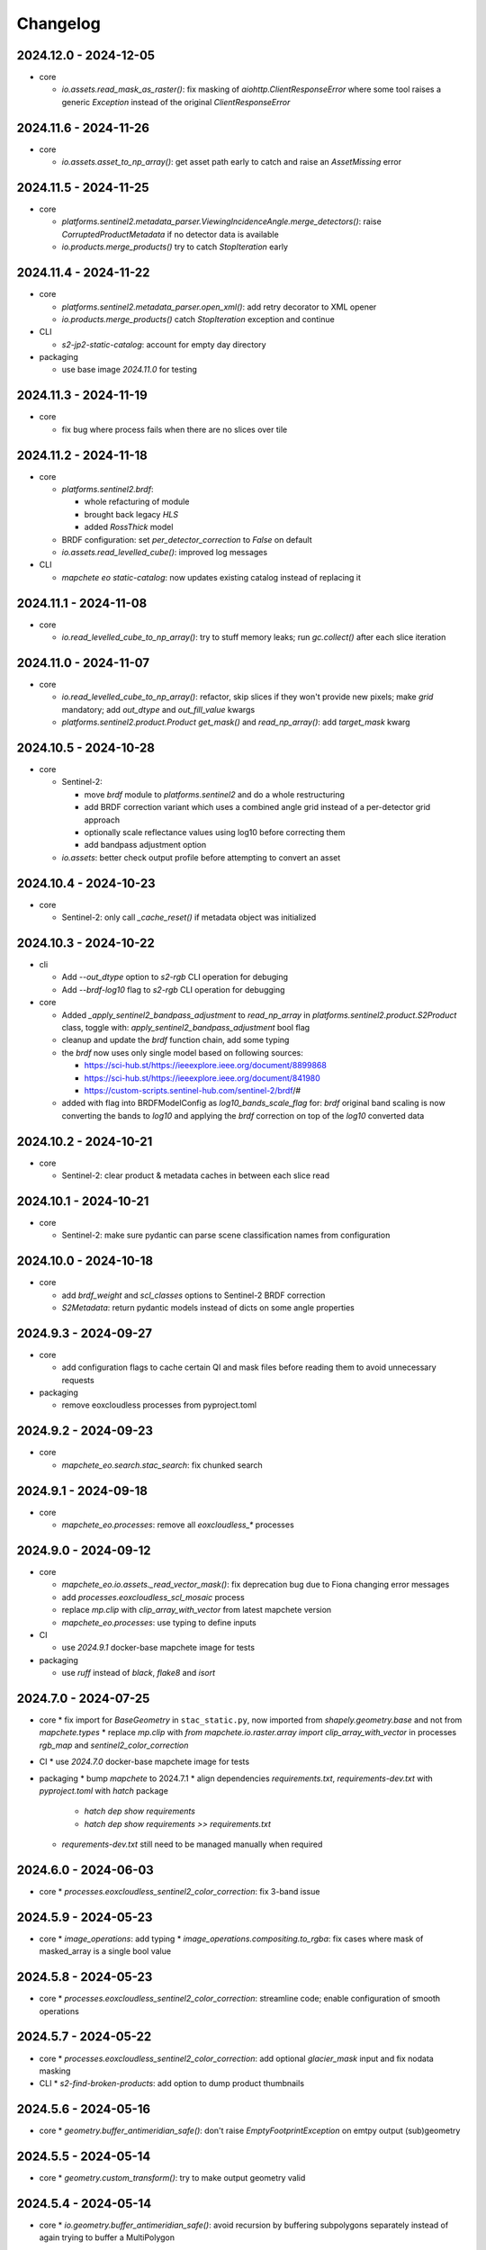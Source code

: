#########
Changelog
#########


2024.12.0 - 2024-12-05
----------------------

* core

  * `io.assets.read_mask_as_raster()`: fix masking of `aiohttp.ClientResponseError` where some tool raises a generic `Exception` instead of the original `ClientResponseError`


2024.11.6 - 2024-11-26
----------------------

* core

  * `io.assets.asset_to_np_array()`: get asset path early to catch and raise an `AssetMissing` error


2024.11.5 - 2024-11-25
----------------------

* core

  * `platforms.sentinel2.metadata_parser.ViewingIncidenceAngle.merge_detectors()`: raise `CorruptedProductMetadata` if no detector data is available
  * `io.products.merge_products()` try to catch `StopIteration` early


2024.11.4 - 2024-11-22
----------------------

* core

  * `platforms.sentinel2.metadata_parser.open_xml()`: add retry decorator to XML opener
  * `io.products.merge_products()` catch `StopIteration` exception and continue

* CLI

  * `s2-jp2-static-catalog`: account for empty day directory

* packaging

  * use base image `2024.11.0` for testing


2024.11.3 - 2024-11-19
----------------------

* core

  * fix bug where process fails when there are no slices over tile


2024.11.2 - 2024-11-18
----------------------

* core

  * `platforms.sentinel2.brdf`:

    * whole refacturing of module
    * brought back legacy `HLS`
    * added `RossThick` model

  * BRDF configuration: set `per_detector_correction` to `False` on default

  * `io.assets.read_levelled_cube()`: improved log messages

* CLI

  * `mapchete eo static-catalog`: now updates existing catalog instead of replacing it


2024.11.1 - 2024-11-08
----------------------

* core

  * `io.read_levelled_cube_to_np_array()`: try to stuff memory leaks; run `gc.collect()` after each slice iteration


2024.11.0 - 2024-11-07
----------------------

* core

  * `io.read_levelled_cube_to_np_array()`: refactor, skip slices if they won't provide new pixels; make `grid` mandatory; add `out_dtype` and `out_fill_value` kwargs
  * `platforms.sentinel2.product.Product` `get_mask()` and `read_np_array()`: add `target_mask` kwarg


2024.10.5 - 2024-10-28
----------------------

* core

  * Sentinel-2:

    * move `brdf` module to `platforms.sentinel2` and do a whole restructuring
    * add BRDF correction variant which uses a combined angle grid instead of a per-detector grid approach
    * optionally scale reflectance values using log10 before correcting them
    * add bandpass adjustment option

  * `io.assets`: better check output profile before attempting to convert an asset


2024.10.4 - 2024-10-23
----------------------

* core

  * Sentinel-2: only call `_cache_reset()` if metadata object was initialized


2024.10.3 - 2024-10-22
----------------------

* cli
  
  * Add `--out_dtype` option to `s2-rgb` CLI operation for debuging
  * Add `--brdf-log10` flag to `s2-rgb` CLI operation for debugging

* core
  
  * Added `_apply_sentinel2_bandpass_adjustment` to `read_np_array` in `platforms.sentinel2.product.S2Product` class, toggle with: `apply_sentinel2_bandpass_adjustment` bool flag
  * cleanup and update the `brdf` function chain, add some typing
  * the `brdf` now uses only single model based on following sources:

    * https://sci-hub.st/https://ieeexplore.ieee.org/document/8899868
    * https://sci-hub.st/https://ieeexplore.ieee.org/document/841980
    * https://custom-scripts.sentinel-hub.com/sentinel-2/brdf/#

  * added with flag into BRDFModelConfig as `log10_bands_scale_flag` for: `brdf` original band scaling is now converting the bands to `log10` and applying the `brdf` correction on top of the `log10` converted data
  

2024.10.2 - 2024-10-21
----------------------

* core

  * Sentinel-2: clear product & metadata caches in between each slice read


2024.10.1 - 2024-10-21
----------------------

* core

  * Sentinel-2: make sure pydantic can parse scene classification names from configuration


2024.10.0 - 2024-10-18
----------------------

* core

  * add `brdf_weight` and `scl_classes` options to Sentinel-2 BRDF correction
  * `S2Metadata`: return pydantic models instead of dicts on some angle properties


2024.9.3 - 2024-09-27
---------------------

* core

  * add configuration flags to cache certain QI and mask files before reading them to avoid unnecessary requests

* packaging

  * remove eoxcloudless processes from pyproject.toml


2024.9.2 - 2024-09-23
---------------------

* core

  * `mapchete_eo.search.stac_search`: fix chunked search


2024.9.1 - 2024-09-18
---------------------

* core

  * `mapchete_eo.processes`: remove all `eoxcloudless_*` processes


2024.9.0 - 2024-09-12
---------------------

* core

  * `mapchete_eo.io.assets._read_vector_mask()`: fix deprecation bug due to Fiona changing error messages
  * add `processes.eoxcloudless_scl_mosaic` process
  * replace `mp.clip` with `clip_array_with_vector` from latest mapchete version
  * `mapchete_eo.processes`: use typing to define inputs

* CI

  * use `2024.9.1` docker-base mapchete image for tests

* packaging

  * use `ruff` instead of `black`, `flake8` and `isort`


2024.7.0 - 2024-07-25
---------------------

* core
  * fix import for `BaseGeometry` in ``stac_static.py``, now imported from `shapely.geometry.base` and not from `mapchete.types`
  * replace `mp.clip` with `from mapchete.io.raster.array import clip_array_with_vector` in processes `rgb_map` and `sentinel2_color_correction`

* CI
  * use `2024.7.0` docker-base mapchete image for tests

* packaging
  * bump `mapchete` to 2024.7.1
  * align dependencies `requirements.txt`, `requirements-dev.txt` with `pyproject.toml` with `hatch` package
    * `hatch dep show requirements`
    * `hatch dep show requirements >> requirements.txt`  
  * `requrements-dev.txt` still need to be managed manually when required


2024.6.0 - 2024-06-03
---------------------

* core
  * `processes.eoxcloudless_sentinel2_color_correction`: fix 3-band issue


2024.5.9 - 2024-05-23
---------------------

* core
  * `image_operations`: add typing
  * `image_operations.compositing.to_rgba`: fix cases where mask of masked_array is a single bool value


2024.5.8 - 2024-05-23
---------------------

* core
  * `processes.eoxcloudless_sentinel2_color_correction`: streamline code; enable configuration of smooth operations


2024.5.7 - 2024-05-22
---------------------

* core
  * `processes.eoxcloudless_sentinel2_color_correction`: add optional `glacier_mask` input and fix nodata masking

* CLI
  * `s2-find-broken-products`: add option to dump product thumbnails


2024.5.6 - 2024-05-16
---------------------

* core
  * `geometry.buffer_antimeridian_safe()`: don't raise `EmptyFootprintException` on emtpy output (sub)geometry



2024.5.5 - 2024-05-14
---------------------

* core
  * `geometry.custom_transform()`: try to make output geometry valid


2024.5.4 - 2024-05-14
---------------------

* core
  * `io.geometry.buffer_antimeridian_safe()`: avoid recursion by buffering subpolygons separately instead of again trying to buffer a MultiPolygon


2024.5.3 - 2024-05-08
---------------------

* core
  * move `io.geometry` module to root
  * `geometry.custom_transform()`: enable handling empty geometry
  * added `exceptions.ItemGeometryError` and raise it when parsing geometries of STAC items fails


2024.5.2 - 2024-05-07
---------------------

* core
  * add blacklist capability for `S2AWS_JP2` archive
  * fix antimeridian-crossing footprint reprojection issue


2024.5.1 - 2024-05-07
---------------------

* core
  * add static search catalog for antimeridian products
  * `io.assets.read_mask_as_raster()`
    * use `read_raster_window()` when `dst_grid` is given
    * optionally cache file locally before reading by activating `cachde_reading` flag


2024.5.0 - 2024-05-03
---------------------

* core
  * add retries around various `rasterio_open` calls


2024.4.3 - 2024-04-26
---------------------

* core
  * repair footprints if required


2024.4.2 - 2024-04-19
---------------------

* core
  * S2AWS_JP2: apply offset if required


2024.4.1 - 2024-04-19
---------------------

* core
  * determine `boa_offset_applied` also for S2AWS_JP2 items


2024.4.0 - 2024-04-18
---------------------

* core
  * make `UTMSearchCatalog` handle empty areas

* CLI
  * add `s2-find-broken-products` subcommand
  * `s2-verify`: extend verification by analyzing outliers in thumbnail


2024.3.6 - 2024-03-29
---------------------

* core
  * `S2Product.get_mask()`: don't fail on EmptyFootprintException after buffering footprint


2024.3.5 - 2024-03-27
---------------------

* core
  * `MaskConfig` was extended by the `footprint_buffer_m` value (default: -500) to clip Sentinel-2 products
  * extended CLI to be able to handle `S2AWS_JP2` archive
  * streamline STAC items from AWS JP2 archive to match the naming schemes of AWS COG; also add datastrip_id
  * added much typing information on the go
  * replaced `Catalog` abstract base class with `CatalogProtocol` protocol
  * enabled `UTMSearchCatalog` to write static STAC catalog (used to create testdata fixtures over Antimeridian)
  * improved `UTMSearchCatalog` search algorithm by querying multiple S2Tiles per day at once


2024.3.4 - 2024-03-26
---------------------

* core
  * fix `color_correction.py` structure, dtypes and operations order


2024.3.3 - 2024-03-25
---------------------

* core
  * add `image_operations.sigmodial` to `image_operations` and `image_operations.color_correction` submodule to mimic rio color even further and to have eox control over its array operations
  * add `sigmodial_flag: bool = False`, `sigmodial_contrast: int = 0` and `sigmodial_bias: float = 0.0` to `RGBCompositeConfig` to have these for mapchete color corrections  


2024.3.2 - 2024-03-21
---------------------

* core
  * add `utm_search.py` and `s2_mgrs` into utm_search
  * `UTMSearchConfig` for a new archive named `S2AWS_JP2`
    * This searches the STAC items directly via Bucket
  * Antimeridian products focus to aleviate Element84 missing footprints and products over Antimeridian
  * add tests for the above


2024.3.1 - 2024-03-19
---------------------

* core
  * fix handling of empty footprints in `merge_rasters()`


2024.3.0 - 2024-03-18
---------------------

* core
  * add `merge_rasters()` and `eoxcloudless_mosaic_merge()` processes


2024.2.6 - 2024-02-20
---------------------

* core
  * `merge_products()`: skip products with missing assets
  * added `s2-verify` subcommand
  * blacklist: add log message if blacklist cannot be found & only add item if it does not already exist in blacklist


2024.2.5 - 2024-02-16
---------------------

* core
  * update/fix `eoxcloudless_rgb_map`


2024.2.4 - 2024-02-15
---------------------

* core
  * make sure arrays in `eoxcloudless_rgb_map` are `uint8`
  * fix `to_rgba` 3 band version, take into account all 3 bands to make sure

2024.2.3 - 2024-02-15
---------------------

* core
  * add `mosaic_mask` to `eoxcloudless_rgb_map` mapchete process

2024.2.2 - 2024-02-15
---------------------

* core
  * add `eoxcloudless_rgb_map`mapchete process


2024.2.1 - 2024-02-13
---------------------

* core
  * make `preprocessing_tasks=False` the default
  * add `BRDFError` to `CorruptedProduct` and add product to blacklist, also when caching


2024.2.0 - 2024-02-12
---------------------

* core
  * add option `preprocessing_tasks` to deactivate preprocessing tasks
  * make `S2Metadata` load lazily when initializing `S2Product`
  * add `area` parameter to limit AOI of EO cube


2024.1.5 - 2024-01-17
---------------------

* core
  * fix `Brightness` and `Saturation` HSV color correction operations in `color_correct`
  * larger radius for water smoothing in `smooth_water` of `eoxcloudless_sentinel2_color_correction` process


2024.1.4 - 2024-01-15
---------------------

* core
  * `io.path`: add `open_json` with retry mechaniym (for tileInfo.json)


2024.1.3 - 2024-01-12
---------------------

* core
  * raise `exceptions.AssetMissing` error if asset file cannot be found
  * `io.products.merge_products()`: account for potentially broken products


2024.1.2 - 2024-01-11
---------------------

* core
  * don't raise exception if no preprocessing tasks are available


2024.1.1 - 2024-01-11
---------------------
* CI/CD
  * use `privileged` tag for codecheck stage

* core
  * also retry on `ServerDisconnectedError` in `io.open_xml`


2024.1.0 - 2024-01-04
---------------------
* CI/CD
  * use `mapchete` image tag `2024.1.0`

* core
  * align `retry` args to match latest mapchete release

* packaging
  * bump `mapchete` to `2024.1.0`  


2023.12.3 - 2023-12-15
----------------------

NOTE: no code changes here, just added missing changelog entries for 2023.12.2

* core

  * fixed S3 cache
  * enable product blacklist
  * lazily generate `pystac.Item` when preprocessing to save memory


2023.12.2 - 2023-12-15
----------------------

* core

  * use `GridProtocol`, `Grid` and resampling functions from mapchete core package


2023.12.1 - 2023-12-11
----------------------

* core

  * `product.EOProduct` now loads `item` lazily


2023.12.0 - 2023-12-11
----------------------

* CI/CD

  * use `mapchete` image tag `2023.12.1`
  * use `podman` instead of `docker`

* core

  * fix mask buffer dtype


2023.11.0 - 2023-11-28
----------------------

* CI/CD

  * use `mapchete` image tag `2023.11.0` with the same mapchete version

* core

  * add `read_masks` and `buffer_array` functions and tests to have more mask handling options

* packaging

  * bump `mapchete` to `2023.11.0`


2023.10.0 - 2023-10-20
----------------------

first release!

* basic functionality

  *  Sentinel-2 processing
  *  Generic EO product processing
  *  BRDF correction for Sentinel-2
  *  using STAC to read and store archives
  *  internally using xarrays where applickable
  *  more modular code
  *  fully typed
  *  optimized test suite (i.e. most tests use cached testdata)
  *  using pydantic to pass on settings
